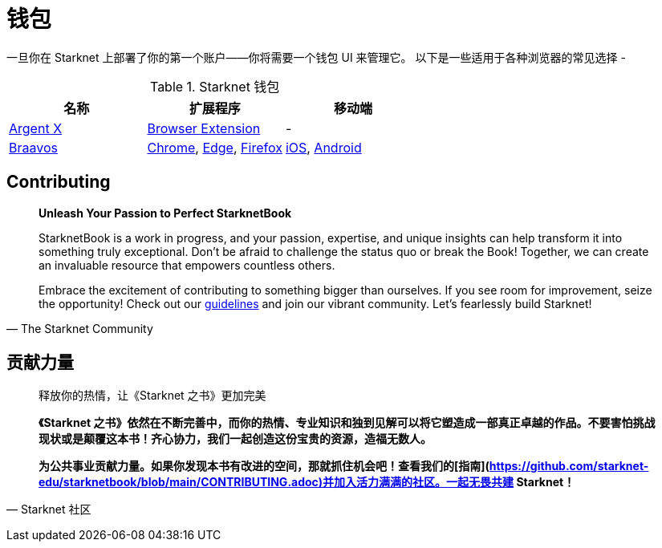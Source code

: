 [id="wallets"]

= 钱包

一旦你在 Starknet 上部署了你的第一个账户——你将需要一个钱包 UI 来管理它。 以下是一些适用于各种浏览器的常见选择 -

.Starknet 钱包
|===
|名称|扩展程序|移动端

|https://www.argent.xyz/argent-x/[Argent X]|https://chrome.google.com/webstore/detail/argent-x/dlcobpjiigpikoobohmabehhmhfoodbb[Browser Extension]|-

|https://braavos.app/[Braavos]|https://chrome.google.com/webstore/detail/braavos-smart-wallet/jnlgamecbpmbajjfhmmmlhejkemejdma[Chrome], https://microsoftedge.microsoft.com/addons/detail/braavos-wallet/hkkpjehhcnhgefhbdcgfkeegglpjchdc[Edge], https://addons.mozilla.org/en-US/firefox/addon/braavos-wallet[Firefox]|https://apps.apple.com/us/app/braavos-wallet/id1636013523[iOS], https://play.google.com/store/apps/details?id=app.braavos.wallet[Android]
|===

== Contributing

[quote, The Starknet Community]
____
*Unleash Your Passion to Perfect StarknetBook*

StarknetBook is a work in progress, and your passion, expertise, and unique insights can help transform it into something truly exceptional. Don't be afraid to challenge the status quo or break the Book! Together, we can create an invaluable resource that empowers countless others.

Embrace the excitement of contributing to something bigger than ourselves. If you see room for improvement, seize the opportunity! Check out our https://github.com/starknet-edu/starknetbook/blob/main/CONTRIBUTING.adoc[guidelines] and join our vibrant community. Let's fearlessly build Starknet! 
____

== **贡献力量**

> 释放你的热情，让《Starknet 之书》更加完美
> 
> 
> *《Starknet 之书》依然在不断完善中，而你的热情、专业知识和独到见解可以将它塑造成一部真正卓越的作品。不要害怕挑战现状或是颠覆这本书！齐心协力，我们一起创造这份宝贵的资源，造福无数人。*
> 
> *为公共事业贡献力量。如果你发现本书有改进的空间，那就抓住机会吧！查看我们的[指南](https://github.com/starknet-edu/starknetbook/blob/main/CONTRIBUTING.adoc)并加入活力满满的社区。一起无畏共建 Starknet！*
> 

— Starknet 社区
